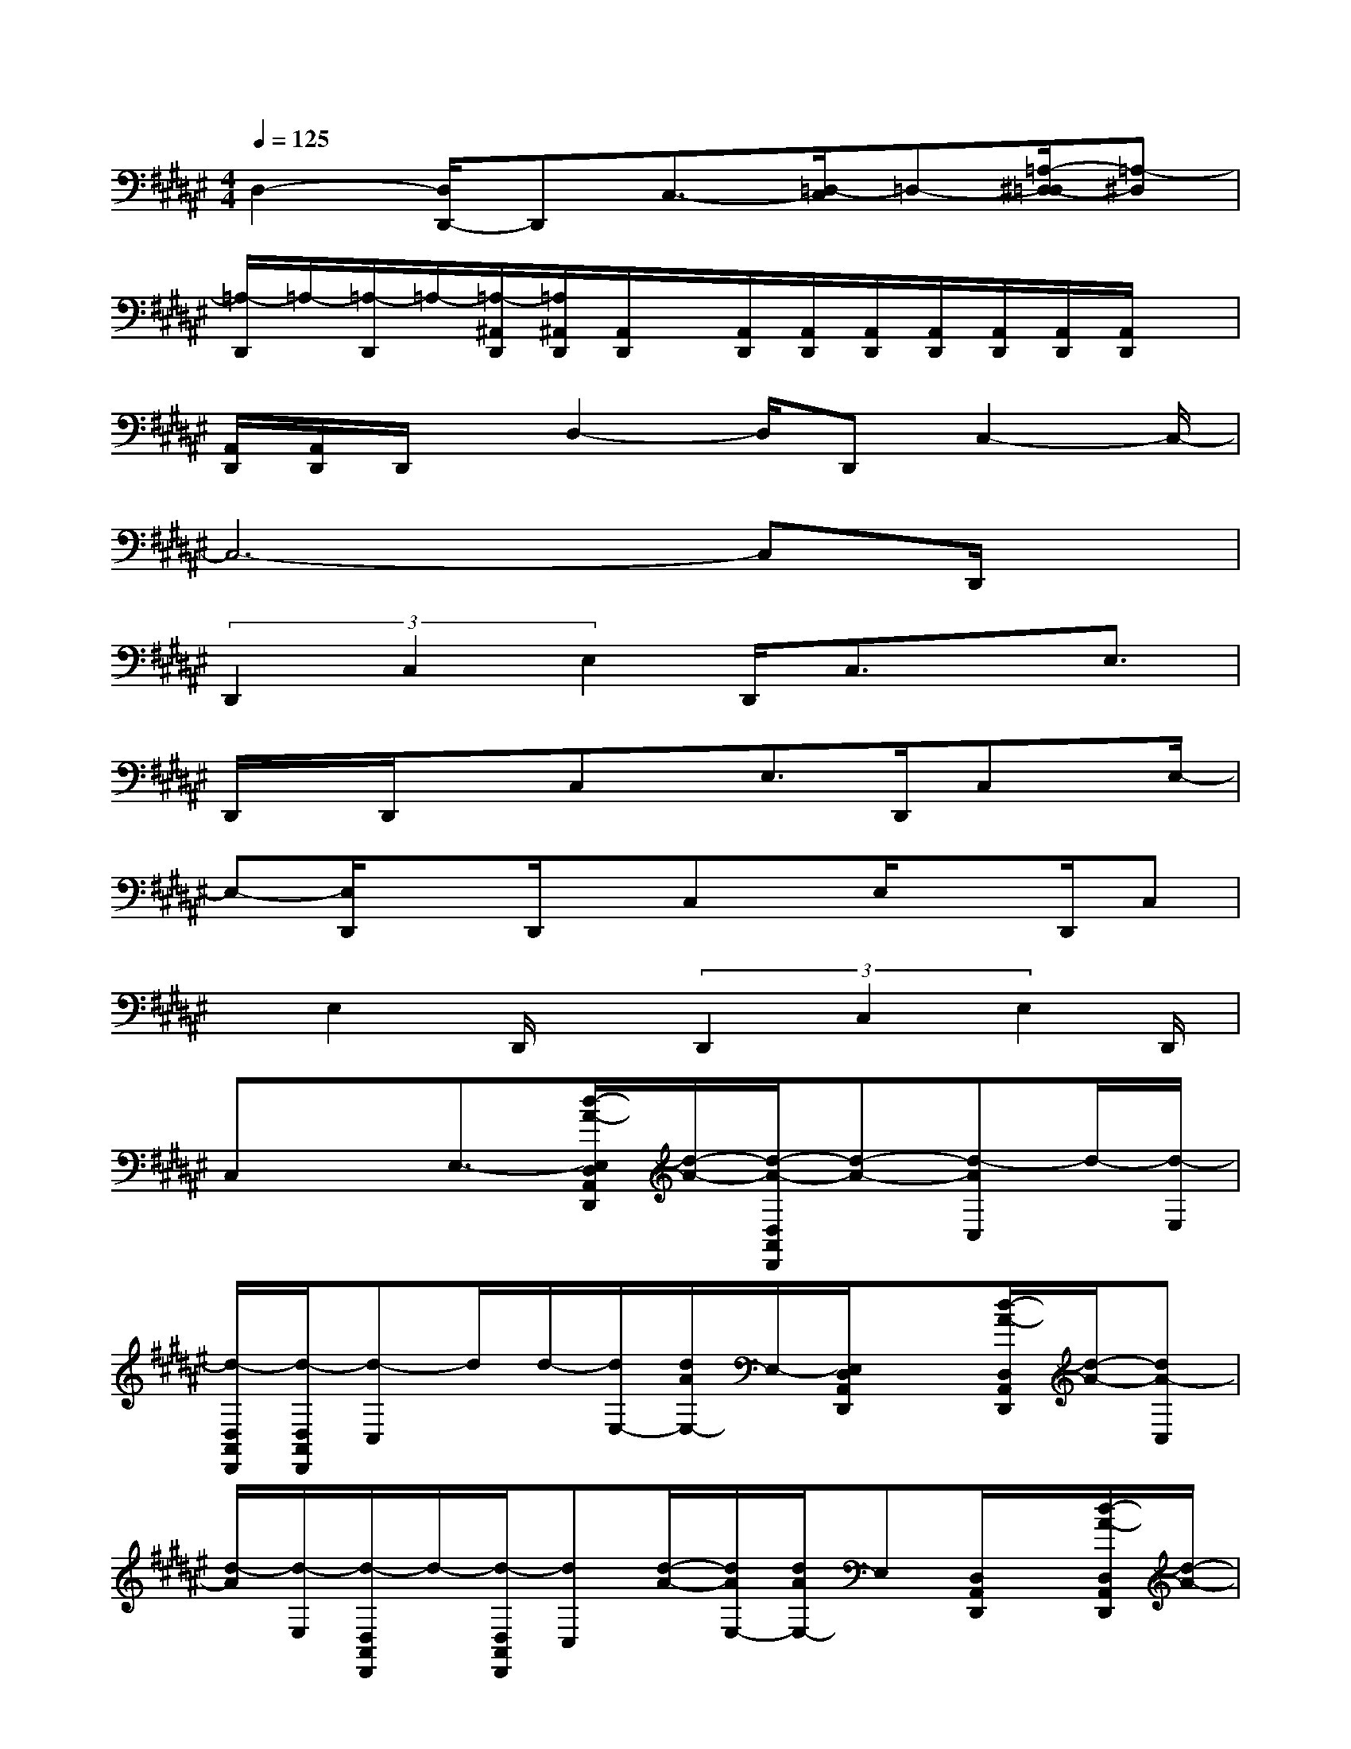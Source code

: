 X:1
T:
M:4/4
L:1/8
Q:1/4=125
K:F#%6sharps
V:1
D,2-[D,/2D,,/2-]D,,C,3/2-[=D,/2-C,/2]=D,-[=A,/2-^D,/2-=D,/2][=A,-^D,]|
[=A,/2-D,,/2]=A,/2-[=A,/2-D,,/2]=A,/2-[=A,/2-^A,,/2D,,/2][=A,/2^A,,/2D,,/2][A,,/2D,,/2]x/2[A,,/2D,,/2][A,,/2D,,/2][A,,/2D,,/2][A,,/2D,,/2][A,,/2D,,/2][A,,/2D,,/2][A,,/2D,,/2]x/2|
[A,,/2D,,/2][A,,/2D,,/2]D,,/2x/2D,2-D,/2D,,C,2-C,/2-|
C,6-C,D,,/2x/2|
(3D,,2C,2E,2D,,/2C,3/2x/2E,3/2|
D,,/2x/2D,,/2xC,x/2E,>D,,C,x/2E,/2-|
E,-[E,/2D,,/2]xD,,/2x/2C,x/2E,/2xD,,/2C,|
x/2E,2D,,/2x/2(3D,,2C,2E,2D,,/2|
C,xE,3/2-[d/2-A/2-E,/2D,/2A,,/2D,,/2][d/2-A/2-][d/2-A/2-D,/2A,,/2D,,/2][d-A-][d-AC,]d/2-[d/2-E,/2]|
[d/2-D,/2A,,/2D,,/2][d/2-D,/2A,,/2D,,/2][d-C,]d/2d/2-[d/2E,/2-][d/2A/2E,/2-]E,/2-[E,/2D,/2A,,/2D,,/2]x[d/2-A/2-D,/2A,,/2D,,/2][d/2-A/2-][dA-C,]|
[d/2-A/2][d/2-E,/2][d/2-D,/2A,,/2D,,/2]d/2-[d/2-D,/2A,,/2D,,/2][dC,][d/2-A/2-][d/2A/2E,/2-][d/2A/2E,/2-]E,[D,/2A,,/2D,,/2]x/2[d/2-A/2-D,/2A,,/2D,,/2][d/2-A/2-]|
[d-A-C,][d/2-A/2]d/2-[d/2-E,/2][d/2-D,/2A,,/2D,,/2][d/2-D,/2A,,/2D,,/2][dC,]dE,/2-[d/2E,/2-]E,/2[D,/2A,,/2D,,/2]x/2|
[d/2-A/2-D,/2A,,/2D,,/2][d-A-][d-AC,]d/2-[d/2-E,/2][d/2-D,/2A,,/2D,,/2][d/2-D,/2A,,/2D,,/2][d-C,]d-[d/2E,/2-]E,-|
[d/2-E,/2D,/2A,,/2D,,/2]d/2-[d/2-D,/2A,,/2D,,/2]d-[dC,]d/2[c/2E,/2][B/2D,/2A,,/2D,,/2][A/2-D,/2A,,/2D,,/2][A-C,]A-[A/2E,/2-]|
[B/2E,/2-][=d/2c/2E,/2-][^d/2E,/2D,/2A,,/2D,,/2]c/2[B/2D,/2A,,/2D,,/2]x/2A/2[^G/2C,/2-][E/2C,/2]F/2[E/2E,/2][F/2-D,/2A,,/2D,,/2][F/2-D,/2A,,/2D,,/2][F3/2-C,3/2]|
F/2-[F/2E,/2-]E,[D,/2A,,/2D,,/2]x[D,/2A,,/2D,,/2]x/2C,x/2E,/2x/2[D,/2A,,/2D,,/2][D,/2A,,/2D,,/2]